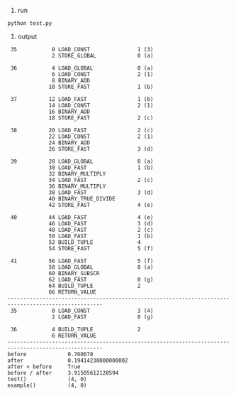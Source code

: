 1. run
#+BEGIN_SRC shell
python test.py
#+END_SRC
2. output
#+BEGIN_SRC text
 35           0 LOAD_CONST               1 (3)
              2 STORE_GLOBAL             0 (a)

 36           4 LOAD_GLOBAL              0 (a)
              6 LOAD_CONST               2 (1)
              8 BINARY_ADD
             10 STORE_FAST               1 (b)

 37          12 LOAD_FAST                1 (b)
             14 LOAD_CONST               2 (1)
             16 BINARY_ADD
             18 STORE_FAST               2 (c)

 38          20 LOAD_FAST                2 (c)
             22 LOAD_CONST               2 (1)
             24 BINARY_ADD
             26 STORE_FAST               3 (d)

 39          28 LOAD_GLOBAL              0 (a)
             30 LOAD_FAST                1 (b)
             32 BINARY_MULTIPLY
             34 LOAD_FAST                2 (c)
             36 BINARY_MULTIPLY
             38 LOAD_FAST                3 (d)
             40 BINARY_TRUE_DIVIDE
             42 STORE_FAST               4 (e)

 40          44 LOAD_FAST                4 (e)
             46 LOAD_FAST                3 (d)
             48 LOAD_FAST                2 (c)
             50 LOAD_FAST                1 (b)
             52 BUILD_TUPLE              4
             54 STORE_FAST               5 (f)

 41          56 LOAD_FAST                5 (f)
             58 LOAD_GLOBAL              0 (a)
             60 BINARY_SUBSCR
             62 LOAD_FAST                0 (g)
             64 BUILD_TUPLE              2
             66 RETURN_VALUE
----------------------------------------------------------------------------------------------------
 35           0 LOAD_CONST               3 (4)
              2 LOAD_FAST                0 (g)

 36           4 BUILD_TUPLE              2
              6 RETURN_VALUE
----------------------------------------------------------------------------------------------------
before             0.760078
after              0.19414230000000002
after < before     True
before / after     3.91505612120594
test()             (4, 0)
example()          (4, 0)
#+END_SRC